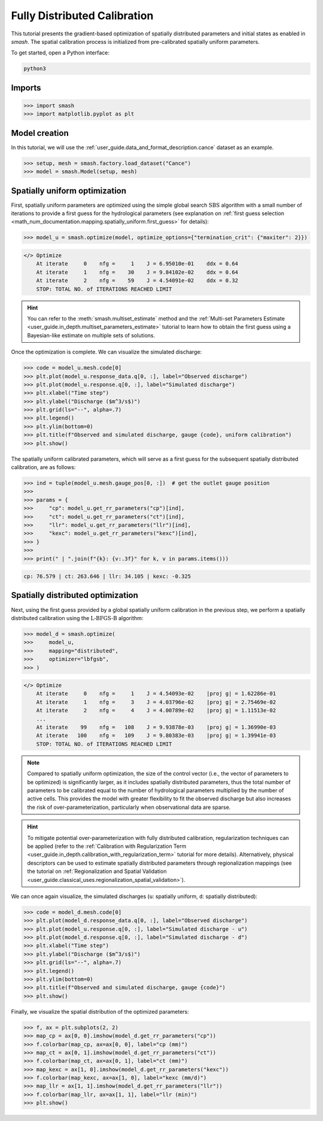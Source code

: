 .. _user_guide.classical_uses.fully_distributed_calibration:

=============================
Fully Distributed Calibration
=============================

This tutorial presents the gradient-based optimization of spatially distributed parameters and initial states as enabled in `smash`. 
The spatial calibration process is initialized from pre-calibrated spatially uniform parameters.

To get started, open a Python interface:

.. code-block:: none

    python3
    
-------
Imports
-------

.. code-block:: python

    >>> import smash
    >>> import matplotlib.pyplot as plt
    
--------------
Model creation
--------------

In this tutorial, we will use the :ref:`user_guide.data_and_format_description.cance` dataset as an example.

.. code-block:: python

    >>> setup, mesh = smash.factory.load_dataset("Cance")
    >>> model = smash.Model(setup, mesh)


------------------------------
Spatially uniform optimization
------------------------------

First, spatially uniform parameters are optimized using the simple global search :math:`\mathrm{SBS}` algorithm with a small number of iterations to provide a first guess for the hydrological parameters (see explanation on :ref:`first guess selection <math_num_documentation.mapping.spatially_uniform.first_guess>` for details):

.. code-block:: python

    >>> model_u = smash.optimize(model, optimize_options={"termination_crit": {"maxiter": 2}}) 

.. code-block:: output

    </> Optimize
        At iterate     0    nfg =     1    J = 6.95010e-01    ddx = 0.64
        At iterate     1    nfg =    30    J = 9.84102e-02    ddx = 0.64
        At iterate     2    nfg =    59    J = 4.54091e-02    ddx = 0.32
        STOP: TOTAL NO. of ITERATIONS REACHED LIMIT

.. hint::
    You can refer to the :meth:`smash.multiset_estimate` method and the :ref:`Multi-set Parameters Estimate <user_guide.in_depth.multiset_parameters_estimate>` tutorial to learn how to obtain the first guess using a Bayesian-like estimate on multiple sets of solutions.

Once the optimization is complete. We can visualize the simulated discharge:

.. code-block:: python

    >>> code = model_u.mesh.code[0]
    >>> plt.plot(model_u.response_data.q[0, :], label="Observed discharge")
    >>> plt.plot(model_u.response.q[0, :], label="Simulated discharge")
    >>> plt.xlabel("Time step")
    >>> plt.ylabel("Discharge ($m^3/s$)")
    >>> plt.grid(ls="--", alpha=.7)
    >>> plt.legend()
    >>> plt.ylim(bottom=0)
    >>> plt.title(f"Observed and simulated discharge, gauge {code}, uniform calibration")
    >>> plt.show()

.. image:: ../../_static/user_guide.classical_uses.fully_distributed_calibration.hydrograph_model_u.png
    :align: center

The spatially uniform calibrated parameters, which will serve as a first guess for the subsequent spatially distributed calibration, are as follows:

.. code-block:: python
    
    >>> ind = tuple(model_u.mesh.gauge_pos[0, :])  # get the outlet gauge position
    >>> 
    >>> params = {
    >>>     "cp": model_u.get_rr_parameters("cp")[ind],
    >>>     "ct": model_u.get_rr_parameters("ct")[ind],
    >>>     "llr": model_u.get_rr_parameters("llr")[ind],
    >>>     "kexc": model_u.get_rr_parameters("kexc")[ind],
    >>> }
    >>> 
    >>> print(" | ".join(f"{k}: {v:.3f}" for k, v in params.items()))

.. code-block:: output

    cp: 76.579 | ct: 263.646 | llr: 34.105 | kexc: -0.325

----------------------------------
Spatially distributed optimization
----------------------------------

Next, using the first guess provided by a global spatially uniform calibration in the previous step, we perform a spatially distributed calibration using the :math:`\mathrm{L}\text{-}\mathrm{BFGS}\text{-}\mathrm{B}` algorithm:

.. code-block:: python
    
    >>> model_d = smash.optimize(
    >>>     model_u,
    >>>     mapping="distributed", 
    >>>     optimizer="lbfgsb",
    >>> )

.. code-block:: output

    </> Optimize
        At iterate     0    nfg =     1    J = 4.54093e-02    |proj g| = 1.62286e-01
        At iterate     1    nfg =     3    J = 4.03796e-02    |proj g| = 2.75469e-02
        At iterate     2    nfg =     4    J = 4.00789e-02    |proj g| = 1.11513e-02
        ...
        At iterate    99    nfg =   108    J = 9.93878e-03    |proj g| = 1.36990e-03
        At iterate   100    nfg =   109    J = 9.80383e-03    |proj g| = 1.39941e-03
        STOP: TOTAL NO. of ITERATIONS REACHED LIMIT

.. note::
    Compared to spatially uniform optimization, the size of the control vector (i.e., the vector of parameters to be optimized) is significantly larger, as it includes spatially distributed parameters, thus the total number of parameters to be calibrated equal to the number of hydrological parameters multiplied by the number of active cells. 
    This provides the model with greater flexibility to fit the observed discharge but also increases the risk of over-parameterization, particularly when observational data are sparse.

.. hint::
    To mitigate potential over-parameterization with fully distributed calibration, regularization techniques can be applied (refer to the :ref:`Calibration with Regularization Term <user_guide.in_depth.calibration_with_regularization_term>` tutorial for more details).
    Alternatively, physical descriptors can be used to estimate spatially distributed parameters through regionalization mappings (see the tutorial on :ref:`Regionalization and Spatial Validation <user_guide.classical_uses.regionalization_spatial_validation>`).

We can once again visualize, the simulated discharges (``u``: spatially uniform, ``d``: spatially distributed):

.. code-block:: python

    >>> code = model_d.mesh.code[0]
    >>> plt.plot(model_d.response_data.q[0, :], label="Observed discharge")
    >>> plt.plot(model_u.response.q[0, :], label="Simulated discharge - u")
    >>> plt.plot(model_d.response.q[0, :], label="Simulated discharge - d")
    >>> plt.xlabel("Time step")
    >>> plt.ylabel("Discharge ($m^3/s$)")
    >>> plt.grid(ls="--", alpha=.7)
    >>> plt.legend()
    >>> plt.ylim(bottom=0)
    >>> plt.title(f"Observed and simulated discharge, gauge {code}")
    >>> plt.show()

.. image:: ../../_static/user_guide.classical_uses.fully_distributed_calibration.hydrograph_model_d.png
    :align: center

Finally, we visualize the spatial distribution of the optimized parameters:

.. code-block:: python

    >>> f, ax = plt.subplots(2, 2)
    >>> map_cp = ax[0, 0].imshow(model_d.get_rr_parameters("cp"))
    >>> f.colorbar(map_cp, ax=ax[0, 0], label="cp (mm)")
    >>> map_ct = ax[0, 1].imshow(model_d.get_rr_parameters("ct"))
    >>> f.colorbar(map_ct, ax=ax[0, 1], label="ct (mm)")
    >>> map_kexc = ax[1, 0].imshow(model_d.get_rr_parameters("kexc"))
    >>> f.colorbar(map_kexc, ax=ax[1, 0], label="kexc (mm/d)")
    >>> map_llr = ax[1, 1].imshow(model_d.get_rr_parameters("llr"))
    >>> f.colorbar(map_llr, ax=ax[1, 1], label="llr (min)")
    >>> plt.show()
    
.. image:: ../../_static/user_guide.classical_uses.fully_distributed_calibration.params_model_d.png
    :align: center
